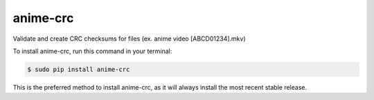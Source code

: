#########
anime-crc
#########


.. image:: https://img.shields.io/travis/Nekmo/anime-crc.svg?style=flat-square&maxAge=2592000
  :target: https://travis-ci.org/Nekmo/anime-crc
  :alt: Latest Travis CI build status

.. image:: https://img.shields.io/pypi/v/anime-crc.svg?style=flat-square
  :target: https://pypi.org/project/anime-crc/
  :alt: Latest PyPI version

.. image:: https://img.shields.io/pypi/pyversions/anime-crc.svg?style=flat-square
  :target: https://pypi.org/project/anime-crc/
  :alt: Python versions

.. image:: https://img.shields.io/codeclimate/github/Nekmo/anime-crc.svg?style=flat-square
  :target: https://codeclimate.com/github/Nekmo/anime-crc
  :alt: Code Climate

.. image:: https://img.shields.io/codecov/c/github/Nekmo/anime-crc/master.svg?style=flat-square
  :target: https://codecov.io/github/Nekmo/anime-crc
  :alt: Test coverage

.. image:: https://img.shields.io/requires/github/Nekmo/anime-crc.svg?style=flat-square
     :target: https://requires.io/github/Nekmo/anime-crc/requirements/?branch=master
     :alt: Requirements Status

Validate and create CRC checksums for files (ex. anime video [ABCD01234].mkv)

To install anime-crc, run this command in your terminal:

.. code-block:: console

    $ sudo pip install anime-crc

This is the preferred method to install anime-crc, as it will always install the most recent stable release.
